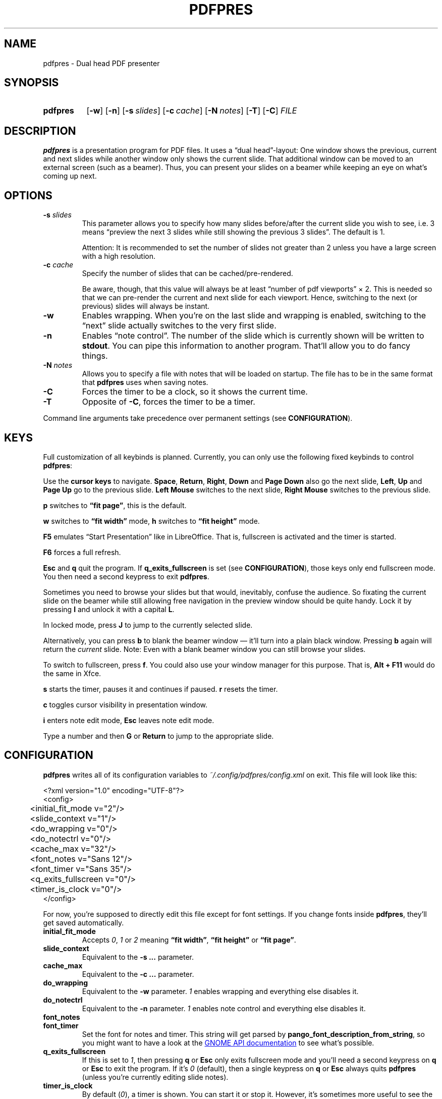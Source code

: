 .TH PDFPRES 1 "January 2012" "pdfpres" "Dual head PDF presenter"
.SH NAME
pdfpres \- Dual head PDF presenter
.SH SYNOPSIS
.SY pdfpres
.OP \-w
.OP \-n
.OP \-s slides
.OP \-c cache
.OP \-N notes
.OP \-T
.OP \-C
.I FILE
.YS
.SH DESCRIPTION
\fBpdfpres\fP is a presentation program for PDF files. It uses a
\(lqdual head\(rq-layout: One window shows the previous, current and
next slides while another window only shows the current slide. That
additional window can be moved to an external screen (such as a beamer).
Thus, you can present your slides on a beamer while keeping an eye on
what's coming up next.
.SH OPTIONS
.TP
\fB-s\fP \fIslides\fP
This parameter allows you to specify how many slides before/after the
current slide you wish to see, i.e. 3 means \(lqpreview the next 3
slides while still showing the previous 3 slides\(rq. The default is 1.

Attention: It is recommended to set the number of slides not greater
than 2 unless you have a large screen with a high resolution.
.TP
\fB-c\fP \fIcache\fP
Specify the number of slides that can be cached/pre-rendered.

Be aware, though, that this value will always be at least \(lqnumber of
pdf viewports\(rq \(mu 2. This is needed so that we can pre-render the
current and next slide for each viewport. Hence, switching to the next
(or previous) slides will always be instant.
.TP
\fB-w\fP
Enables wrapping. When you're on the last slide and wrapping is enabled,
switching to the \(lqnext\(rq slide actually switches to the very first
slide.
.TP
\fB-n\fP
Enables \(lqnote control\(rq. The number of the slide which is currently
shown will be written to \fBstdout\fP. You can pipe this information to
another program. That'll allow you to do fancy things.
.TP
\fB-N\fP \fInotes\fP
Allows you to specify a file with notes that will be loaded on startup.
The file has to be in the same format that \fBpdfpres\fP uses when saving
notes.
.TP
\fB-C\fP
Forces the timer to be a clock, so it shows the current time.
.TP
\fB-T\fP
Opposite of \fB-C\fP, forces the timer to be a timer.
.P
Command line arguments take precedence over permanent settings (see
\fBCONFIGURATION\fP).
.SH KEYS
Full customization of all keybinds is planned. Currently, you can only
use the following fixed keybinds to control \fBpdfpres\fP:
.P
Use the \fBcursor keys\fP to navigate. \fBSpace\fP, \fBReturn\fP,
\fBRight\fP, \fBDown\fP and \fBPage Down\fP also go the next slide,
\fBLeft\fP, \fBUp\fP and \fBPage Up\fP go to the previous slide. \fBLeft
Mouse\fP switches to the next slide, \fBRight Mouse\fP switches to the
previous slide.
.P
\fBp\fP switches to \fB\(lqfit page\(rq\fP, this is the default.
.P
\fBw\fP switches to \fB\(lqfit width\(rq\fP mode, \fBh\fP switches to
\fB\(lqfit height\(rq\fP mode.
.P
\fBF5\fP emulates \(lqStart Presentation\(rq like in LibreOffice. That
is, fullscreen is activated and the timer is started.
.P
\fBF6\fP forces a full refresh.
.P
\fBEsc\fP and \fBq\fP quit the program. If \fBq_exits_fullscreen\fP is
set (see \fBCONFIGURATION\fP), those keys only end fullscreen mode. You
then need a second keypress to exit \fBpdfpres\fP.
.P
Sometimes you need to browse your slides but that would, inevitably,
confuse the audience. So fixating the current slide on the beamer while
still allowing free navigation in the preview window should be quite
handy. Lock it by pressing \fBl\fP and unlock it with a capital \fBL\fP.
.P
In locked mode, press \fBJ\fP to jump to the currently selected slide.
.P
Alternatively, you can press \fBb\fP to blank the beamer window \(em
it'll turn into a plain black window. Pressing \fBb\fP again will return
the \fIcurrent\fP slide. Note: Even with a blank beamer window you can
still browse your slides.
.P
To switch to fullscreen, press \fBf\fP. You could also use your window
manager for this purpose. That is, \fBAlt + F11\fP would do the same in
Xfce.
.P
\fBs\fP starts the timer, pauses it and continues if paused. \fBr\fP
resets the timer.
.P
\fBc\fP toggles cursor visibility in presentation window.
.P
\fBi\fP enters note edit mode, \fBEsc\fP leaves note edit mode.
.P
Type a number and then \fBG\fP or \fBReturn\fP to jump to the
appropriate slide.
.SH CONFIGURATION
\fBpdfpres\fP writes all of its configuration variables to
\fI~/.config/pdfpres/config.xml\fP on exit. This file will look
like this:
.P
.EX
<?xml version="1.0" encoding="UTF-8"?>
<config>
	<initial_fit_mode v="2"/>
	<slide_context v="1"/>
	<do_wrapping v="0"/>
	<do_notectrl v="0"/>
	<cache_max v="32"/>
	<font_notes v="Sans 12"/>
	<font_timer v="Sans 35"/>
	<q_exits_fullscreen v="0"/>
	<timer_is_clock v="0"/>
</config>
.EE
.P
For now, you're supposed to directly edit this file except for font
settings. If you change fonts inside \fBpdfpres\fP, they'll get saved
automatically.
.TP
.B initial_fit_mode
Accepts \fI0\fP, \fI1\fP or \fI2\fP meaning \fB\(lqfit width\(rq\fP,
\fB\(lqfit height\(rq\fP or \fB\(lqfit page\(rq\fP.
.TP
.B slide_context
Equivalent to the \fB-s ...\fP parameter.
.TP
.B cache_max
Equivalent to the \fB-c ...\fP parameter.
.TP
.B do_wrapping 
Equivalent to the \fB-w\fP parameter. \fI1\fP enables wrapping and
everything else disables it.
.TP
.B do_notectrl
Equivalent to the \fB-n\fP parameter. \fI1\fP enables note control and
everything else disables it.
.TP
.B font_notes
.TQ
.B font_timer
Set the font for notes and timer. This string will get parsed by
\fBpango_font_description_from_string\fP, so you might want to have a
look at the
.UR http://library.gnome.org\:/devel\:/pango\:/unstable\:/pango-Fonts.html\:#pango\:-font-description\:-from-string
GNOME API documentation
.UE
to see what's possible.
.TP
.B q_exits_fullscreen
If this is set to \fI1\fP, then pressing \fBq\fP or \fBEsc\fP only exits
fullscreen mode and you'll need a second keypress on \fBq\fP or
\fBEsc\fP to exit the program. If it's \fI0\fP (default), then a single
keypress on \fBq\fP or \fBEsc\fP always quits \fBpdfpres\fP (unless
you're currently editing slide notes).
.TP
.B timer_is_clock
By default (\fI0\fP), a timer is shown. You can start it or stop it.
However, it's sometimes more useful to see the current real time. This
can be done by setting this option to \fI1\fP.
.SH "OLD FORMAT FOR SLIDE NOTES"
If you already used an old version of \fBpdfpres\fP that didn't save the
notes in XML, you can use the converter script to transform those notes
into XML:
.P
.EX
$ ./legacy-notes-converter.py notes.txt > notes.xml
.EE
.P
The resulting file \fInotes.xml\fP can be read in \fBpdfpres\fP.
.P
Be aware that this script expects a file encoded with UTF-8. Use the
editor of your choice or \fBrecode\fP to transform any non-UTF-8 files
(you may adjust the input encoding) before you run the converter:
.P
.EX
$ recode LATIN1..UTF8 < notes.txt > notes-utf8.txt
.EE
.P
.SH FILES
.TP
\fI~/.config/pdfpres/config.xml\fP
Local per user configuration.
.SH "DEPENDENCIES AND BUILDING"
If you need to manually compile \fBpdfpres\fP, the following libraries
and tools must be installed:
.IP \(bu 4
.UR http://www.scons.org/
SConstruct
.UE
.IP \(bu 4
.UR http://www.gtk.org/
gtk2
.UE ,
minimum tested version: 2.16.1.
.IP \(bu 4
.UR http://poppler.freedesktop.org/
poppler and poppler-glib
.UE ,
minimum tested version: 0.10.6.
.IP \(bu 4
.UR http://www.xmlsoft.org/
libxml2
.UE ,
minimum tested version: 2.7.6.
.P
Once those are installed, you can build \fBpdfpres\fP as follows:
.P
.EX
$ cd /path/to/sources
$ scons
.EE
.SH BUGS
Currently, no bugs are known. If you find one, we invite you to report
it at
.UR http://github.com/vain/pdfpres/issues
the GitHub Issue tracker
.UE .
.SH LICENSE
\fBpdfpres\fP is released as \(lqGPL3+\(rq. See the accompanying
\fILICENSE\fP file.
.SH AUTHORS
\fBpdfpres\fP was initially written by Peter Hofmann. Since then,
several people contributed code. Git tells you all the names:
.P
.EX
$ git shortlog -sn
.EE
.SH "SEE ALSO"
.BR xpdf (1)
